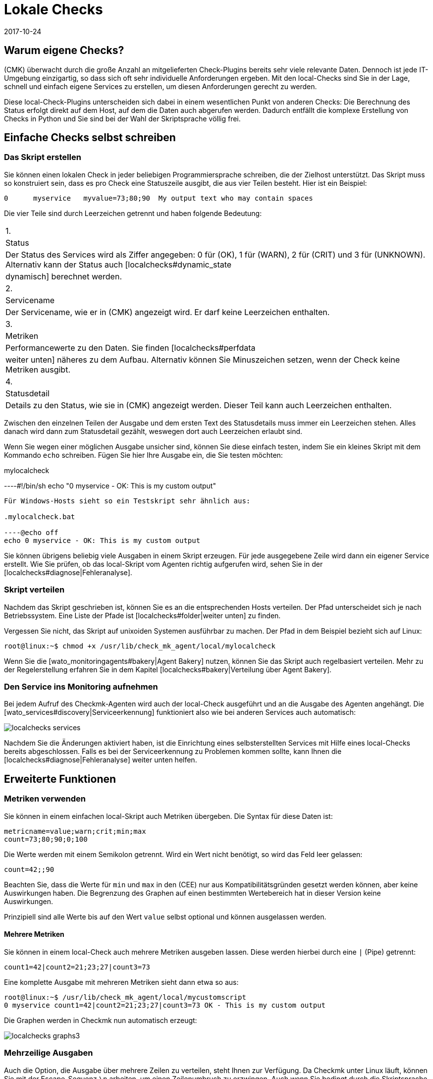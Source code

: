 = Lokale Checks
:revdate: 2017-10-24
:title: Agent einfach erweitern
:description: Checkmk kann auch ohne große Programmierkenntnis sehr einfach erweitert werden. Erfahren Sie hier ausführlich, dem Agent ein eigenes Skript übergeben wird.


== Warum eigene Checks?

(CMK) überwacht durch die große Anzahl an mitgelieferten Check-Plugins
bereits sehr viele relevante Daten. Dennoch ist jede IT-Umgebung einzigartig,
so dass sich oft sehr individuelle Anforderungen ergeben. Mit den local-Checks
sind Sie in der Lage, schnell und einfach eigene Services zu erstellen, um
diesen Anforderungen gerecht zu werden.

Diese local-Check-Plugins unterscheiden sich dabei in einem wesentlichen Punkt
von anderen Checks: Die Berechnung des Status erfolgt direkt auf dem Host,
auf dem die Daten auch abgerufen werden. Dadurch entfällt die komplexe
Erstellung von Checks in Python und Sie sind bei der Wahl der
Skriptsprache völlig frei.


== Einfache Checks selbst schreiben

[#syntax]
=== Das Skript erstellen

Sie können einen lokalen Check in jeder beliebigen Programmiersprache schreiben,
die der Zielhost unterstützt. Das Skript muss so konstruiert sein, dass
es pro Check eine Statuszeile ausgibt, die aus vier Teilen besteht.
Hier ist ein Beispiel:

[source,bash]
----
0      myservice   myvalue=73;80;90  My output text who may contain spaces
----

Die vier Teile sind durch Leerzeichen getrennt und haben folgende Bedeutung:

[cols=, ]
|===


|1.
|Status
|Der Status des Services wird als Ziffer angegeben: 0 für (OK), 1 für
(WARN), 2 für (CRIT) und 3 für (UNKNOWN). Alternativ kann der Status auch
[localchecks#dynamic_state|dynamisch] berechnet werden.


|2.
|Servicename
|Der Servicename, wie er in (CMK) angezeigt wird. Er darf keine
Leerzeichen enthalten.


|3.
|Metriken
|Performancewerte zu den Daten. Sie finden [localchecks#perfdata|weiter unten]
näheres zu dem Aufbau. Alternativ können Sie Minuszeichen setzen, wenn der Check
keine Metriken ausgibt.


|4.
|Statusdetail
|Details zu den Status, wie sie in (CMK) angezeigt werden. Dieser Teil
kann auch Leerzeichen enthalten.

|===

Zwischen den einzelnen Teilen der Ausgabe und dem ersten Text des Statusdetails
muss immer ein Leerzeichen stehen. Alles danach wird dann zum Statusdetail
gezählt, weswegen dort auch Leerzeichen erlaubt sind.

Wenn Sie wegen einer möglichen Ausgabe unsicher sind, können Sie diese
einfach testen, indem Sie ein kleines Skript mit dem Kommando `echo`
schreiben. Fügen Sie hier Ihre Ausgabe ein, die Sie testen möchten:

.mylocalcheck

----#!/bin/sh
echo "0 myservice - OK: This is my custom output"
----

Für Windows-Hosts sieht so ein Testskript sehr ähnlich aus:

.mylocalcheck.bat

----@echo off
echo 0 myservice - OK: This is my custom output
----

Sie können übrigens beliebig viele Ausgaben in einem Skript
erzeugen. Für jede ausgegebene Zeile wird dann ein eigener Service
erstellt. Wie Sie prüfen, ob das local-Skript vom Agenten richtig aufgerufen
wird, sehen Sie in der [localchecks#diagnose|Fehleranalyse].


=== Skript verteilen

Nachdem das Skript geschrieben ist, können Sie es an die entsprechenden
Hosts verteilen. Der Pfad unterscheidet sich je nach Betriebssystem. Eine
Liste der Pfade ist [localchecks#folder|weiter unten] zu finden.

Vergessen Sie nicht, das Skript auf unixoiden Systemen ausführbar zu
machen. Der Pfad in dem Beispiel bezieht sich auf Linux:

[source,bash]
----
root@linux:~$ chmod +x /usr/lib/check_mk_agent/local/mylocalcheck
----

Wenn Sie die [wato_monitoringagents#bakery|Agent Bakery] nutzen, können Sie
das Skript auch regelbasiert verteilen. Mehr zu der Regelerstellung erfahren
Sie in dem Kapitel [localchecks#bakery|Verteilung über Agent Bakery].


=== Den Service ins Monitoring aufnehmen

Bei jedem Aufruf des Checkmk-Agenten wird auch der local-Check
ausgeführt und an die Ausgabe des Agenten angehängt. Die
[wato_services#discovery|Serviceerkennung] funktioniert also wie bei anderen
Services auch automatisch:

image::bilder/localchecks_services.png[]

Nachdem Sie die Änderungen aktiviert haben, ist die
Einrichtung eines selbsterstellten Services
mit Hilfe eines local-Checks bereits abgeschlossen. Falls es bei der
Serviceerkennung zu Problemen kommen sollte, kann Ihnen die
[localchecks#diagnose|Fehleranalyse] weiter unten helfen.


== Erweiterte Funktionen

[#perfdata]
=== Metriken verwenden

Sie können in einem einfachen local-Skript auch Metriken
übergeben. Die Syntax für diese Daten ist:

[source,bash]
----
metricname=value;warn;crit;min;max
count=73;80;90;0;100
----

Die Werte werden mit einem Semikolon getrennt. Wird ein Wert nicht benötigt,
so wird das Feld leer gelassen:

[source,bash]
----
count=42;;90
----

Beachten Sie, dass die Werte für `min` und `max` in den
(CEE) nur aus Kompatibilitätsgründen gesetzt werden können, aber
keine Auswirkungen haben. Die Begrenzung des Graphen auf einen bestimmten
Wertebereich hat in dieser Version keine Auswirkungen.

Prinzipiell sind alle Werte bis auf den Wert `value` selbst optional
und können ausgelassen werden.

==== Mehrere Metriken

Sie können in einem local-Check auch mehrere Metriken ausgeben lassen. Diese
 werden hierbei durch eine `|` (Pipe) getrennt:

[source,bash]
----
count1=42|count2=21;23;27|count3=73
----

Eine komplette Ausgabe mit mehreren Metriken sieht dann etwa so aus:

[source,bash]
----
root@linux:~$ /usr/lib/check_mk_agent/local/mycustomscript
0 myservice count1=42|count2=21;23;27|count3=73 OK - This is my custom output
----

Die Graphen werden in Checkmk nun automatisch erzeugt:

image::bilder/localchecks_graphs3.png[]


=== Mehrzeilige Ausgaben

Auch die Option, die Ausgabe über mehrere Zeilen zu verteilen, steht Ihnen
zur Verfügung. Da Checkmk unter Linux läuft, können Sie mit der
Escape-Sequenz `\n` arbeiten, um einen Zeilenumbruch zu erzwingen. Auch wenn
Sie bedingt durch die Skriptsprache den Backslash selbst maskieren müssen,
wird das von Checkmk korrekt interpretiert:

[source,bash]
----
root@linux:~$ /usr/lib/check_mk_agent/local/mycustomscript
2 myservice - CRIT - This is my custom output\\nThis is some detailed information\\nAnd another line with details
----

In den Details des Services können Sie dann diese zusätzlichen Zeilen sehen:

image::bilder/localchecks_srv_details.png[]

=== Ausgaben cachen

Local-Checks können, wie auch normale Plugins, gecached werden. Das
kann notwendig werden, wenn Skripten längere Zeit zur Ausführung
benötigen. Sie werden dann nur in einem definierten Intervall ausgeführt und
zwischengespeichert. Dieser Cache wird dann der Agentenausgabe angehängt. Unter
Linux oder einem anderen unixoiden Betriebssystem kann übrigens auch
jedes gecachte Plugin asynchron ausgeführt werden. Legen Sie dazu ein
[agent_linux#async_plugins|Unterverzeichnis] an, dessen Name die Anzahl
der Sekunden ist, wie lange die Ausgabe des Local-Checks gecached werden
soll. In dem Beispiel wird der local-Check z.B. nur alle 10 Minuten (600
Sekunden) ausgeführt:

[source,bash]
----
root@linux:~$ /usr/lib/check_mk_agent/local/600/mylocalcheck
1 myservice count=4 WARN - Some output of a long time running script
----

Unter Windows wird ein local-Check genauso behandelt wie ein anderes Plugin
auch: Sie geben das [agent_windows#cache_age|`cache_age`] für den
local-Check in der check_mk.ini an:

.check_mk.ini

----[local]
    cache_age mylocalcheck = 3600
----

Alternativ können Sie das Caching unter Windows auch in der
[agent_windows#bakery|Agent Bakery] konfigurieren.

*Wichtig*: Beachten Sie, dass das Caching nur für Windows, Linux,
Solaris, AIX und FreeBSD zur Verfügung steht.

[#dynamic_state]
=== Status dynamisch berechnen

Wie Sie weiter [localchecks#perfdata|oben] gelesen haben, können Sie bei den
Metriken auch die Schwellwerte in den Graphen anzeigen lassen. Diese
Schwellwerte könnte man doch auch für eine dynamische Berechnung des
Servicestatus benutzen! Checkmk bietet genau diese Möglichkeit, um einen
local-Check auszubauen.

Wenn Sie statt einer Zahl den Buchstaben "P" übergeben, wird der Status
des Services anhand der übergebenen Schwellwerte berechnet. Eine Ausgabe
würde dann so aussehen:

[source,bash]
----
root@linux:~$ /usr/lib/check_mk_agent/local/mycustomscript
P myservice count=40;30;50 Result is computed from two values
P myservice2 - Result is computed with no values
----

Die Ausgabe in Checkmk unterscheidet sich in ein zwei Punkten von der Ausgabe,
wie sie weiter oben zu sehen war:

* Die einzelnen Metriken werden der Ausgabe, wie sie in den Views zu sehen ist, kommasepariert angehängt. So sehen Sie immer, welcher Status zu einem ein Wert berechnet wurde.
* Wenn keine Metriken übergeben werden, ist der Status des Services immer (OK).

Hier die Ausgabe der oben gezeigten Beispiele in einer Serviceansicht:

image::bilder/localchecks_dynsrv.png[]


==== Obere und untere Schwellwerte

Manche Daten haben nicht nur obere Grenzwerte, sondern auch untere. Ein
Beispiel dafür ist die Luftfeuchtigkeit. Für solche Fälle bietet der
local-Check die Möglichkeit, zwei WARN-/CRIT-Werte zu übergeben. Sie werden
durch einen Doppelpunkt getrennt und stellen jeweils den unteren und den
oberen Schwellwert dar:

[source,bash]
----
valuename=value;warn_lower:warn_upper;crit_lower:crit_upper
humidity=27;40:60;30:70
----

image::bilder/localchecks_lower.png[]


[#bakery]
== Verteilung über die Agent Bakery

[CEE]Wenn Sie einen local-Check an mehrere Hosts verteilen möchten oder die
[wato_monitoringagents#bakery|Agent Bakery] bereits nutzen, können Sie die
Skripten auch hierüber verteilen. Legen Sie dazu auf dem Checkmk-Server als
Instanzbenutzer unterhalb von `~/local/share/check_mk/agents/` das Verzeichnis
`custom` an. In diesem Verzeichnis wird für jede local-Checks-Gruppe
ein Unterverzeichnis erstellt:


[source,bash]
----
OMD[mysite]:~$ cd ~/local/share/check_mk/agents
OMD[mysite]:~/local/share/check_mk/agents$ mkdir -p custom/mycustomgroup/lib/local/
----

Das `lib`-Verzeichnis markiert das Skript als Plugin oder
local-Check. Das nachfolgende Verzeichnis ordnet die Datei dann eindeutig zu. In
dieses Verzeichnis können Sie dann auch den local-Check ablegen.

*Wichtig:* Unter Linux können Sie ebenfalls die
[agent_linux#async_plugins|asynchrone Ausführung] nutzen, wie Sie sie von
den Plugins kennen. Unter Windows werden die Einstellungen wie gehabt in
der `check_mk.ini` hinterlegt.

In WATO wird dann `mycustomgroup` als Option angezeigt. Erstellen
Sie in WATO über
[.guihints]#Host & Service Parameters => MonitoringAgents => GenericOptions => Deploycustom files with agent}}# 
eine neue Regel und wählen Sie die eben erstellte Gruppe aus:

image::bilder/localchecks_custom.png[]

(CMK) wird nun selbstständig den local-Check im Installationspaket der
jeweiligen Betriebssysteme richtig einordnen. Nachdem Sie die Änderungen
aktiviert und die Agenten gebacken haben, sind Sie mit der Konfiguration
auch schon fertig. Die Agenten müssen nun nur noch neu verteilt werden.


[#diagnose]
== Fehleranalyse

=== Skript testen

Wenn Sie bei einem selbstgeschriebenen Skript auf Probleme stoßen, können Sie
die folgenden potentiellen Fehlerquellen prüfen:

* Ist das Skript ausführbar und stimmen die Zugriffsberechtigungen? Das ist vor allem relevant, wenn Sie den Agenten oder das Skript nicht als root/System-Benutzer ausführen.
* Ist die Ausgabe konform zu der vorgegebenen [localchecks#snytax|Syntax]?
* Liegt das Skript in dem richtigen [localchecks#folder|Verzeichnis]?


=== Ausgabe des Agenten testen

==== Auf dem Zielhost

Wenn das Skript selbst korrekt ist, können Sie den Agenten auf dem Host
ausführen. Bei unixoiden Betriebssystemen, wie Linux, BSD und so weiter, bietet sich
folgender Befehl an. Mit der Option `-A` bestimmen Sie die Anzahl der
zusätzlichen Zeilen, die nach einem Treffer angezeigt werden sollen. Sie
können diese Zahl entsprechend der Anzahl der erwarteten Ausgaben anpassen:

[source,bash]
----
root@linux:~$ check_mk_agent | grep -v grep | grep -A 3 "<<&lt;local&gt;>>"
<<<local>>>
0 myservice count1=42|count2=21;23;27|count3=73 OK - This is my custom output
P myservice2 - Result is computed with no values
P myservice3 humidity=27;40:60;30:70 Result has upper and lower thresholds
----

Unter Windows können Sie die Ausgabe auf eine Textdatei umleiten, diese dann
z.B. mit Notepad ebenfalls nach der `local`-Sektion durchsuchen und
schauen, ob die erwarteten Ausgaben dabei sind. Ersetzen Sie gegebenenfalls den
Pfad unten durch Ihren Installationspfad, unter dem Sie Checkmk installiert
haben:

[source,bash]
----
C:\Program Files (x86)\check_mk\> check_mk_agent.exe test > out.txt
----


==== Auf dem Checkmk-Server

Zuletzt können Sie die Verarbeitung der Skriptausgaben auch auf dem
(CMK)-Server testen. Einmal für die Serviceerkennung:

[source,bash]
----
OMD[mysitemysite]:~$ :cmk -IIv --debug --checks=local myserver123
Discovering services on myserver123:
myserver123:
    3 local
----

Und mit einem ähnlichen Befehl auch die Verarbeitung der Serviceausgabe:

[source,bash]
----
OMD[mysitemysite]:~$ :cmk -nv --debug --checks=local myserver123
Check_MK version 1.4.0p15
myservice            <b class=green>OK - This is my custom output*
myservice2           <b class=green>OK - Result is computed with no values*
myservice3           <b class=red>CRIT - Result has upper and lower thresholds, humidity 27.0 &lt; 30 (!!)*
----

Wenn es in den local-Checks Fehler gibt, wird Checkmk Sie in der
Serviceausgabe darauf hinweisen. Das gilt für fehlerhafte Metriken,
falsche, unvollständige Informationen in der Skriptausgabe oder einen
ungültigen Status. Diese Fehlermeldungen sollen Ihnen helfen, die Fehler
in den Skripten schnell zu identifizieren.

== Dateien und Verzeichnisse

[#folder]
=== Skriptverzeichnisse auf dem Host

[cols=65, options="header"]
|===


|Pfad
|Betriebssystem


|`/usr/check_mk/lib/local/`
|AIX


|`/usr/local/lib/check_mk_agent/local/`
|FreeBSD


|`/omd/versions/0.45.20110123/lib/check_mk_agent/local/`
|HP-UX


|`/usr/lib/check_mk_agent/local/`
|Linux, Solaris, OpenBSD und OpenWRT


|`%PROGRAMFILES(X86)%\check_mk\local`
|Windows (Agent bis Version VERSION[1.5.0])


|`%PROGRAMDATA%\checkmk\agent\local`
|Windows (Agent ab Version VERSION[1.6.0])

|===


=== Cacheverzeichnisse auf dem Host


[cols=65, options="header"]
|===


|Pfad
|Betriebssystem


|`/tmp/check_mk/cache/`
|AIX


|`/var/run/check_mk/cache/`
|FreeBSD


|`/var/lib/check_mk_agent/cache/`
|Linux und Solaris

|===

